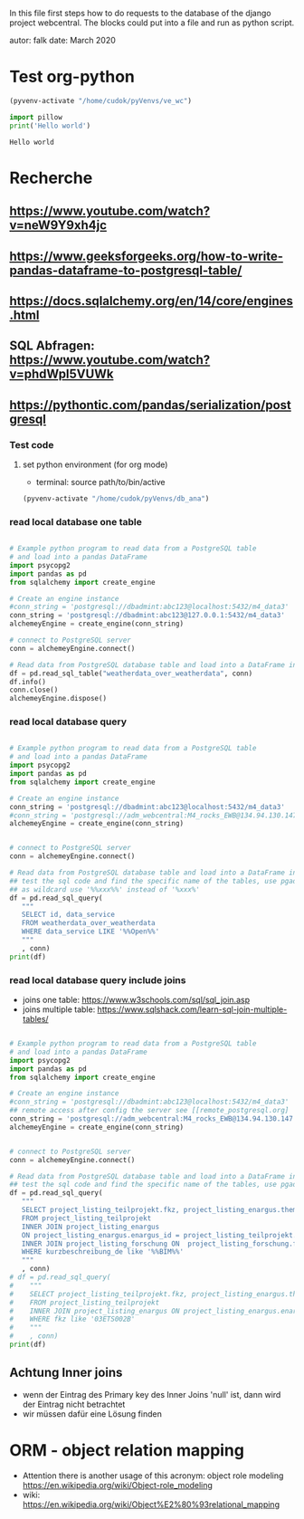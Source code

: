 In this file first steps how to do requests to the database of the django
project webcentral. The blocks could put into a file and run as python script.

autor: falk
date: March 2020

* Test org-python

#+BEGIN_SRC emacs-lisp :session python
(pyvenv-activate "/home/cudok/pyVenvs/ve_wc")
#+END_SRC

#+RESULTS:


#+NAME: Hello world org-python
#+BEGIN_SRC python :session python :results output
import pillow
print('Hello world')

#+END_SRC

#+RESULTS: Hello world org-python

#+RESULTS:
: Hello world

* Recherche
** https://www.youtube.com/watch?v=neW9Y9xh4jc
** https://www.geeksforgeeks.org/how-to-write-pandas-dataframe-to-postgresql-table/
** https://docs.sqlalchemy.org/en/14/core/engines.html
** SQL Abfragen: https://www.youtube.com/watch?v=phdWpI5VUWk
** https://pythontic.com/pandas/serialization/postgresql

*** Test code
**** set python environment (for org mode)
- terminal: source path/to/bin/active
#+BEGIN_SRC emacs-lisp :session py_wc
(pyvenv-activate "/home/cudok/pyVenvs/db_ana")
#+END_SRC

#+RESULTS:

*** read local database one table
#+BEGIN_SRC python :session py_wc :results output

# Example python program to read data from a PostgreSQL table
# and load into a pandas DataFrame
import psycopg2
import pandas as pd
from sqlalchemy import create_engine

# Create an engine instance
#conn_string = 'postgresql://dbadmint:abc123@localhost:5432/m4_data3'
conn_string = 'postgresql://dbadmint:abc123@127.0.0.1:5432/m4_data3'
alchemeyEngine = create_engine(conn_string)

# connect to PostgreSQL server
conn = alchemeyEngine.connect()

# Read data from PostgreSQL database table and load into a DataFrame instance
df = pd.read_sql_table("weatherdata_over_weatherdata", conn)
df.info()
conn.close()
alchemeyEngine.dispose()
#+END_SRC

#+RESULTS:
#+begin_example
<class 'pandas.core.frame.DataFrame'>
RangeIndex: 8 entries, 0 to 7
Data columns (total 13 columns):
 #   Column               Non-Null Count  Dtype
---  ------               --------------  -----
 0   id                   8 non-null      int64
 1   data_service         8 non-null      object
 2   short_description    8 non-null      object
 3   provider             8 non-null      object
 4   further_information  8 non-null      object
 5   data_url             8 non-null      object
 6   logo_url             8 non-null      object
 7   applications         8 non-null      object
 8   last_update          8 non-null      object
 9   license              8 non-null      object
 10  category             8 non-null      object
 11  image                8 non-null      object
 12  long_description     8 non-null      object
dtypes: int64(1), object(12)
memory usage: 960.0+ bytes
#+end_example

*** read local database query
#+BEGIN_SRC python :session py_wc :results output

# Example python program to read data from a PostgreSQL table
# and load into a pandas DataFrame
import psycopg2
import pandas as pd
from sqlalchemy import create_engine

# Create an engine instance
conn_string = 'postgresql://dbadmint:abc123@localhost:5432/m4_data3'
#conn_string = 'postgresql://adm_webcentral:M4_rocks_EWB@134.94.130.147:5432/db_webcentral3'
alchemeyEngine = create_engine(conn_string)


# connect to PostgreSQL server
conn = alchemeyEngine.connect()

# Read data from PostgreSQL database table and load into a DataFrame instance
## test the sql code and find the specific name of the tables, use pgadmin
## as wildcard use '%%xxx%%' instead of '%xxx%'
df = pd.read_sql_query(
   """
   SELECT id, data_service
   FROM weatherdata_over_weatherdata
   WHERE data_service LIKE '%%Open%%'
   """
   , conn)
print(df)

#+END_SRC

#+RESULTS:
:    id   data_service
: 0   1  Open Data DWD

*** read local database query include joins

- joins one table: https://www.w3schools.com/sql/sql_join.asp
- joins multiple table: https://www.sqlshack.com/learn-sql-join-multiple-tables/
#+BEGIN_SRC python :session py_wc :results output

# Example python program to read data from a PostgreSQL table
# and load into a pandas DataFrame
import psycopg2
import pandas as pd
from sqlalchemy import create_engine

# Create an engine instance
#conn_string = 'postgresql://dbadmint:abc123@localhost:5432/m4_data3'
## remote access after config the server see [[remote_postgresql.org]
conn_string = 'postgresql://adm_webcentral:M4_rocks_EWB@134.94.130.147:5432/db_webcentral3'
alchemeyEngine = create_engine(conn_string)


# connect to PostgreSQL server
conn = alchemeyEngine.connect()

# Read data from PostgreSQL database table and load into a DataFrame instance
## test the sql code and find the specific name of the tables, use pgadmin
df = pd.read_sql_query(
   """
   SELECT project_listing_teilprojekt.fkz, project_listing_enargus.thema, project_listing_forschung.forschungsprogramm
   FROM project_listing_teilprojekt
   INNER JOIN project_listing_enargus
   ON project_listing_enargus.enargus_id = project_listing_teilprojekt.enargus_daten_id
   INNER JOIN project_listing_forschung ON  project_listing_forschung.forschung_id = project_listing_enargus.forschung_id
   WHERE kurzbeschreibung_de like '%%BIM%%'
   """
   , conn)
# df = pd.read_sql_query(
#    """
#    SELECT project_listing_teilprojekt.fkz, project_listing_enargus.thema
#    FROM project_listing_teilprojekt
#    INNER JOIN project_listing_enargus ON project_listing_enargus.enargus_id = project_listing_teilprojekt.enargus_daten_id
#    WHERE fkz like '03ETS002B'
#    """
#    , conn)
print(df)

#+END_SRC

#+RESULTS:
#+begin_example
          fkz  ...          forschungsprogramm
0   03ET1374C  ...  Energietechnologien (BMWi)
1   03ETW017F  ...        Erneuerbare Energien
2   03ET1290B  ...  Energietechnologien (BMWi)
3   03ET1592C  ...  Energietechnologien (BMWi)
4   03ET1592B  ...  Energietechnologien (BMWi)
..        ...  ...                         ...
64  03ET1413C  ...  Energietechnologien (BMWi)
65  03ET1413B  ...  Energietechnologien (BMWi)
66  03ET1466C  ...  Energietechnologien (BMWi)
67  03EN1050C  ...  Energietechnologien (BMWi)
68  03EN1004A  ...  Energietechnologien (BMWi)

[69 rows x 3 columns]
#+end_example
** Achtung Inner joins
- wenn der Eintrag des Primary key des Inner Joins 'null' ist, dann wird der Eintrag nicht betrachtet
- wir müssen dafür eine Lösung finden

* ORM - object relation mapping
- Attention there is another usage of this acronym: object role modeling
  https://en.wikipedia.org/wiki/Object-role_modeling
- wiki: https://en.wikipedia.org/wiki/Object%E2%80%93relational_mapping
